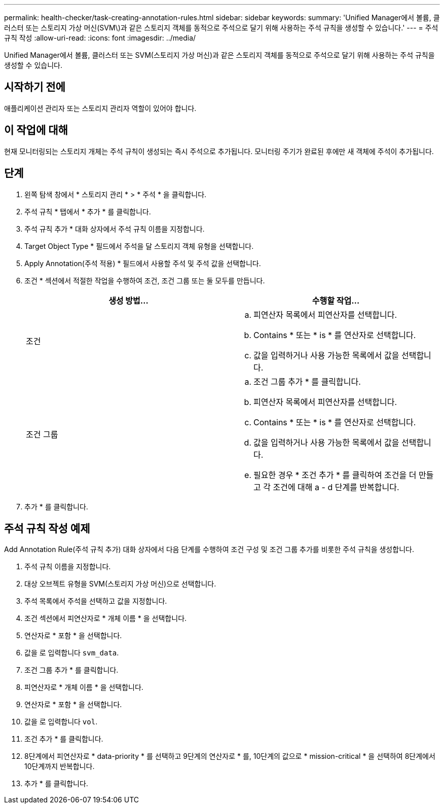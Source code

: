 ---
permalink: health-checker/task-creating-annotation-rules.html 
sidebar: sidebar 
keywords:  
summary: 'Unified Manager에서 볼륨, 클러스터 또는 스토리지 가상 머신(SVM\)과 같은 스토리지 객체를 동적으로 주석으로 달기 위해 사용하는 주석 규칙을 생성할 수 있습니다.' 
---
= 주석 규칙 작성
:allow-uri-read: 
:icons: font
:imagesdir: ../media/


[role="lead"]
Unified Manager에서 볼륨, 클러스터 또는 SVM(스토리지 가상 머신)과 같은 스토리지 객체를 동적으로 주석으로 달기 위해 사용하는 주석 규칙을 생성할 수 있습니다.



== 시작하기 전에

애플리케이션 관리자 또는 스토리지 관리자 역할이 있어야 합니다.



== 이 작업에 대해

현재 모니터링되는 스토리지 개체는 주석 규칙이 생성되는 즉시 주석으로 추가됩니다. 모니터링 주기가 완료된 후에만 새 객체에 주석이 추가됩니다.



== 단계

. 왼쪽 탐색 창에서 * 스토리지 관리 * > * 주석 * 을 클릭합니다.
. 주석 규칙 * 탭에서 * 추가 * 를 클릭합니다.
. 주석 규칙 추가 * 대화 상자에서 주석 규칙 이름을 지정합니다.
. Target Object Type * 필드에서 주석을 달 스토리지 객체 유형을 선택합니다.
. Apply Annotation(주석 적용) * 필드에서 사용할 주석 및 주석 값을 선택합니다.
. 조건 * 섹션에서 적절한 작업을 수행하여 조건, 조건 그룹 또는 둘 모두를 만듭니다.
+
[cols="1a,1a"]
|===
| 생성 방법... | 수행할 작업... 


 a| 
조건
 a| 
.. 피연산자 목록에서 피연산자를 선택합니다.
.. Contains * 또는 * is * 를 연산자로 선택합니다.
.. 값을 입력하거나 사용 가능한 목록에서 값을 선택합니다.




 a| 
조건 그룹
 a| 
.. 조건 그룹 추가 * 를 클릭합니다.
.. 피연산자 목록에서 피연산자를 선택합니다.
.. Contains * 또는 * is * 를 연산자로 선택합니다.
.. 값을 입력하거나 사용 가능한 목록에서 값을 선택합니다.
.. 필요한 경우 * 조건 추가 * 를 클릭하여 조건을 더 만들고 각 조건에 대해 a - d 단계를 반복합니다.


|===
. 추가 * 를 클릭합니다.




== 주석 규칙 작성 예제

Add Annotation Rule(주석 규칙 추가) 대화 상자에서 다음 단계를 수행하여 조건 구성 및 조건 그룹 추가를 비롯한 주석 규칙을 생성합니다.

. 주석 규칙 이름을 지정합니다.
. 대상 오브젝트 유형을 SVM(스토리지 가상 머신)으로 선택합니다.
. 주석 목록에서 주석을 선택하고 값을 지정합니다.
. 조건 섹션에서 피연산자로 * 개체 이름 * 을 선택합니다.
. 연산자로 * 포함 * 을 선택합니다.
. 값을 로 입력합니다 `svm_data`.
. 조건 그룹 추가 * 를 클릭합니다.
. 피연산자로 * 개체 이름 * 을 선택합니다.
. 연산자로 * 포함 * 을 선택합니다.
. 값을 로 입력합니다 `vol`.
. 조건 추가 * 를 클릭합니다.
. 8단계에서 피연산자로 * data-priority * 를 선택하고 9단계의 연산자로 * 를, 10단계의 값으로 * mission-critical * 을 선택하여 8단계에서 10단계까지 반복합니다.
. 추가 * 를 클릭합니다.

